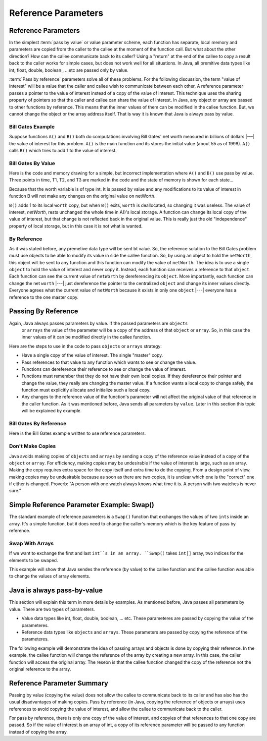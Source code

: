 .. This file is part of the OpenDSA eTextbook project. See
.. http://algoviz.org/OpenDSA for more details.
.. Copyright (c) 2012-2016 by the OpenDSA Project Contributors, and
.. distributed under an MIT open source license.

.. avmetadata::
   :author: Nick Parlante, Cliff Shaffer, Sally Hamouda and Mostafa Mohammed
   :requires: Local memory
   :satisfies: Reference parameters
   :topic: Pointers

Reference Parameters
====================

Reference Parameters
--------------------

In the simplest :term:`pass by value` or value parameter
scheme, each function has separate, local memory and parameters are
copied from the caller to the callee at the moment of the function
call.
But what about the other direction?
How can the callee communicate back to its caller?
Using a "return" at the end of the callee to copy a result back to the
caller works for simple cases, but does not work well for all
situations. In Java, all premitive data types like int, float, double, boolean , ...etc
are passed only by value.

:term:`Pass by reference` parameters solve all of these problems.
For the following discussion, the term "value of interest" will be a
value that the caller and callee wish to communicate between each
other.
A reference parameter passes a pointer to the value of interest
instead of a copy of the value of interest.
This technique uses the sharing property of pointers so that the
caller and callee can share the value of interest. In Java, any object or array are bassed
to other functions by reference. This means that the inner values of them can be modified
in the callee function. But, we cannot change the object or the array address itself. That
is way it is known that Java is always pass by value.

Bill Gates Example
~~~~~~~~~~~~~~~~~~

Suppose functions ``A()`` and ``B()`` both do computations involving Bill Gates' net worth
measured in billions of dollars |---| the value of interest for this problem. ``A()`` is the main
function and its stores the initial value (about 55 as of 1998). ``A()`` calls ``B()`` which tries to
add 1 to the value of interest.


Bill Gates By Value
~~~~~~~~~~~~~~~~~~~

Here is the code and memory drawing for a simple, but incorrect implementation where
``A()`` and ``B()`` use pass by value. Three points in time, T1, T2, and T3 are marked in the
code and the state of memory is shown for each state...


.. codeinclude:: PointersBook/BillGatesByValue

.. odsafig:: Images/T1-T3.png
   :width: 600
   :align: center
   :capalign: justify
   :figwidth: 100%

Because that the worth variable is of type int. It is passed by value and any modifications to
its value of interest in function B will not make any changes on the original value on netWorth.

``B()`` adds 1 to its local ``worth`` copy, but when ``B()`` exits, ``worth`` is deallocated, so changing it was useless. The value of interest,
`netWorth`, rests unchanged the whole time in A()'s local storage. A function can change its local copy of the value of interest,
but that change is not reflected back in the original value. This is
really just the old "independence" property of local storage, but in
this case it is not what is wanted.

By Reference
~~~~~~~~~~~~

As it was stated before, any premetive data type will be sent bt value.
So, the reference solution to the Bill Gates problem must use objects to be able to modify
its value in side the callee function. So, by using an object to hold the ``netWorth``, this
object will be sent to any function and this function can modify the value of ``netWorth``.
The idea is to use a single ``object`` to hold the value of interest and never copy
it. Instead, each function can receives a reference to that ``object``.
Each function can see the current value of ``netWorth`` by dereferencing its ``object``.
More importantly, each function can change the net ``worth``  |---| just dereference the pointer
to the centralized  ``object`` and change its inner values directly. Everyone agrees what
the current value of ``netWorth``  because it exists in only one ``object`` |---| everyone
has a reference to the one master copy.


Passing By Reference
--------------------

Again, Java always passes parameters by value. If the passed parameters are ``objects``
 or ``arrays`` the value of the parameter will be a copy of the address of that ``object``
 or ``array``. So, in this case the inner values of it can be modified directly in the
 callee function.
Here are the steps to use in the code to pass ``objects`` or ``arrays`` strategy:

* Have a single copy of the value of interest. The single "master" copy.
* Pass references to that value to any function which wants to see or
  change the value.
* Functions can dereference their reference to see or change the value
  of interest.
* Functions must remember that they do not have their own local
  copies. If they dereference their pointer and change the value, they
  really are changing the master value. If a function wants a local
  copy to change safely, the function must explicitly allocate and
  initialize such a local copy.
* Any changes to the reference value of the function's parameter will not affect the
  original value of that reference in the caller function. As it was mentioned before,
  Java sends all parameters by ``value``. Later in this section this topic will be explained
  by example.

Bill Gates By Reference
~~~~~~~~~~~~~~~~~~~~~~~

Here is the Bill Gates example written to use reference parameters.

.. codeinclude:: PointersBook/BillGatesBillions


Don't Make Copies
~~~~~~~~~~~~~~~~~

Java avoids making copies of ``objects`` and ``arrays`` by sending a copy of the
reference value instead of a copy of the ``object`` or ``array``. For efficiency,
making copies may be undesirable if the value of interest is large, such as an array.
Making the copy requires extra space for the copy itself and extra time to do the copying.
From a design point of view, making copies may be undesirable because as soon as there are
two copies, it is unclear which one is the "correct" one if either is changed.
Proverb: "A person with one watch always knows what time it is.
A person with two watches is never sure."



Simple Reference Parameter Example: Swap()
------------------------------------------

The standard example of reference parameters is a ``Swap()`` function
that exchanges the values of two ``ints`` inside an array.
It's a simple function, but it does need to change the caller's memory
which is the key feature of pass by reference.

Swap With Arrays
~~~~~~~~~~~~~~~~

If we want to exchange the first and last ``int``s in an array. ``Swap()`` takes ``int[]`` array,
two indices for the elements to be swaped.

.. codeinclude:: PointersBook/SwapWithArrays

This example will show that Java sendes the reference (by value) to the callee function and the callee
function was able to change the values of array elements.

Java is always pass-by-value
----------------------------
This section will explain this term in more details by examples.
As mentioned before, Java passes all parameters by value. There are two types of parameters.

* Value data types like int, float, double, boolean, ... etc. These parameteres
  are passed by copying the value of the parameteres.
* Reference data types like ``objects`` and ``arrays``. These parameters are passed by
  copying the reference of the parameteres.
The following example will demonstrate the idea of passing arrays and objects is done
by copying their reference. In the example, the callee function will change the reference
of the array by creating a new array. In this case, the caller function will access the original
array. The reseon is that the callee function changed the copy of the reference not
the original reference to the array.

.. codeinclude:: PointersBook/JavaPassByValue

Reference Parameter Summary
---------------------------

Passing by value (copying the value) does not allow the callee to communicate back to its caller
and has also has the usual disadvantages of making copies. Pass by reference (in Java, copying the reference of objects or arrays)
uses references to avoid copying the value of interest, and allow the callee to communicate back
to the caller.

For pass by reference, there is only one copy of the value of interest, and copyies of that references to that
one copy are passed. So if the value of interest is an array of int, a copy of its reference parameter will
be passed to any function instead of copying the array.
